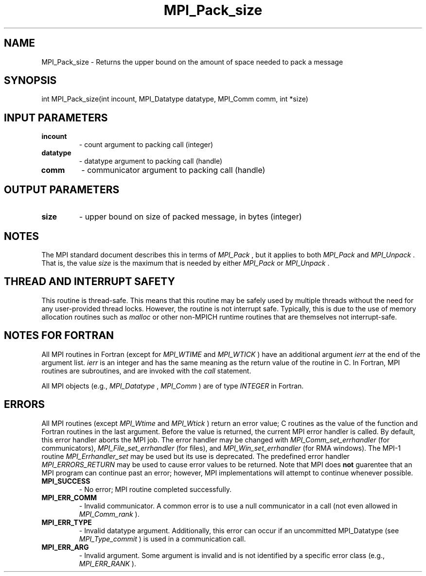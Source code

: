 .TH MPI_Pack_size 3 "11/21/2018" " " "MPI"
.SH NAME
MPI_Pack_size \-  Returns the upper bound on the amount of space needed to pack a message 
.SH SYNOPSIS
.nf
int MPI_Pack_size(int incount, MPI_Datatype datatype, MPI_Comm comm, int *size)
.fi
.SH INPUT PARAMETERS
.PD 0
.TP
.B incount 
- count argument to packing call (integer)
.PD 1
.PD 0
.TP
.B datatype 
- datatype argument to packing call (handle)
.PD 1
.PD 0
.TP
.B comm 
- communicator argument to packing call (handle)
.PD 1

.SH OUTPUT PARAMETERS
.PD 0
.TP
.B size 
- upper bound on size of packed message, in bytes (integer)
.PD 1

.SH NOTES
The MPI standard document describes this in terms of 
.I MPI_Pack
, but it
applies to both 
.I MPI_Pack
and 
.I MPI_Unpack
\&.
That is, the value 
.I size
is
the maximum that is needed by either 
.I MPI_Pack
or 
.I MPI_Unpack
\&.


.SH THREAD AND INTERRUPT SAFETY

This routine is thread-safe.  This means that this routine may be
safely used by multiple threads without the need for any user-provided
thread locks.  However, the routine is not interrupt safe.  Typically,
this is due to the use of memory allocation routines such as 
.I malloc
or other non-MPICH runtime routines that are themselves not interrupt-safe.

.SH NOTES FOR FORTRAN
All MPI routines in Fortran (except for 
.I MPI_WTIME
and 
.I MPI_WTICK
) have
an additional argument 
.I ierr
at the end of the argument list.  
.I ierr
is an integer and has the same meaning as the return value of the routine
in C.  In Fortran, MPI routines are subroutines, and are invoked with the
.I call
statement.

All MPI objects (e.g., 
.I MPI_Datatype
, 
.I MPI_Comm
) are of type 
.I INTEGER
in Fortran.

.SH ERRORS

All MPI routines (except 
.I MPI_Wtime
and 
.I MPI_Wtick
) return an error value;
C routines as the value of the function and Fortran routines in the last
argument.  Before the value is returned, the current MPI error handler is
called.  By default, this error handler aborts the MPI job.  The error handler
may be changed with 
.I MPI_Comm_set_errhandler
(for communicators),
.I MPI_File_set_errhandler
(for files), and 
.I MPI_Win_set_errhandler
(for
RMA windows).  The MPI-1 routine 
.I MPI_Errhandler_set
may be used but
its use is deprecated.  The predefined error handler
.I MPI_ERRORS_RETURN
may be used to cause error values to be returned.
Note that MPI does 
.B not
guarentee that an MPI program can continue past
an error; however, MPI implementations will attempt to continue whenever
possible.

.PD 0
.TP
.B MPI_SUCCESS 
- No error; MPI routine completed successfully.
.PD 1
.PD 0
.TP
.B MPI_ERR_COMM 
- Invalid communicator.  A common error is to use a null
communicator in a call (not even allowed in 
.I MPI_Comm_rank
).
.PD 1
.PD 0
.TP
.B MPI_ERR_TYPE 
- Invalid datatype argument.  Additionally, this error can
occur if an uncommitted MPI_Datatype (see 
.I MPI_Type_commit
) is used
in a communication call.
.PD 1
.PD 0
.TP
.B MPI_ERR_ARG 
- Invalid argument.  Some argument is invalid and is not
identified by a specific error class (e.g., 
.I MPI_ERR_RANK
).
.PD 1

